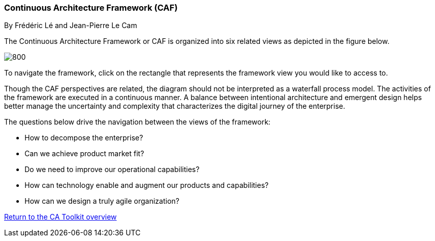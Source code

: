 //:sectnums:
//:doctype: book
//:reproducible:

//[[framework]]
=== Continuous Architecture Framework (CAF)
By Frédéric Lé and Jean-Pierre Le Cam
//:toc: preamble
//xref:o-aaf-deployment[o-aaf-deployment-vision]

The Continuous Architecture Framework or CAF is organized into six related views as depicted in the figure below.

image::./img/ca-framework-v07.svg[800,align="left",opts=inline]

To navigate the framework, click on the rectangle that represents the framework view you would like to access to.

Though the CAF perspectives are related, the diagram should not be interpreted as a waterfall process model. The activities of the framework are executed in a continuous manner. A balance between intentional architecture and emergent design helps better manage the uncertainty and complexity that characterizes the digital journey of the enterprise.

The questions below drive the navigation between the views of the framework:

* How to decompose the enterprise?
* Can we achieve product market fit?
* Do we need to improve our operational capabilities?
* How can technology enable and augment our products and capabilities?
* How can we design a truly agile organization?

//include::experience-objectives.adoc[]
//include::product.adoc[]
//include::enterprise-decomposition.adoc[]

link:../landing/content/pages/home.html[Return to the CA Toolkit overview]